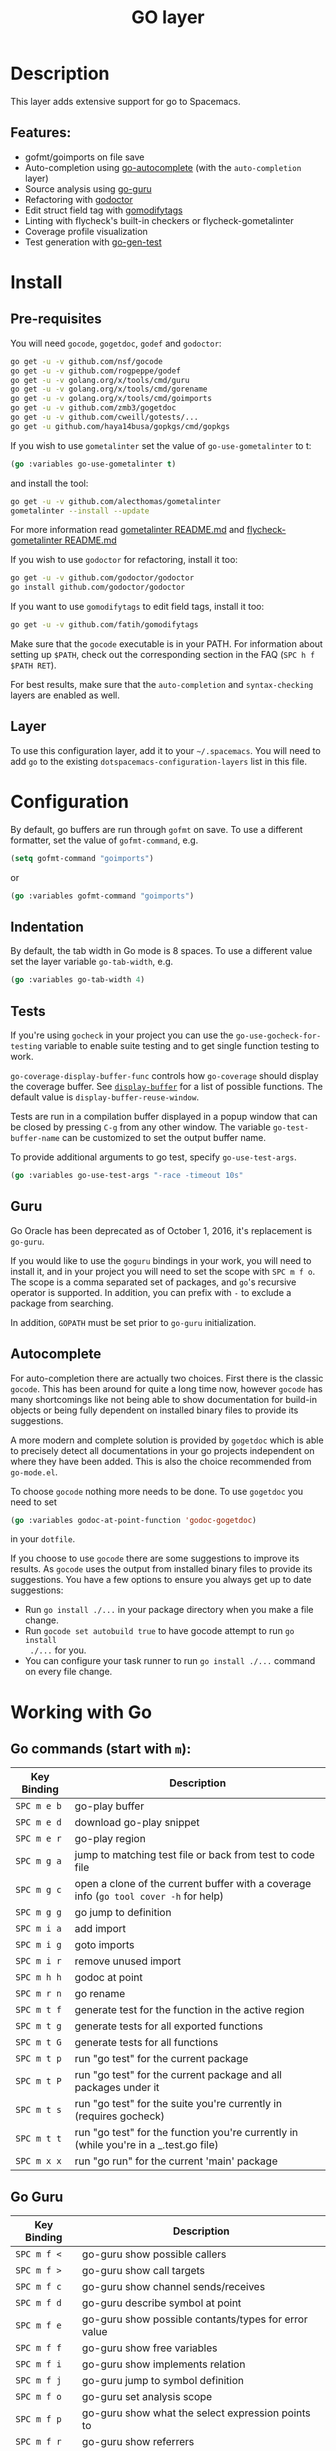 #+TITLE: GO layer

[[file:img/go.png]]

* Table of Contents                                         :TOC_4_gh:noexport:
- [[#description][Description]]
  - [[#features][Features:]]
- [[#install][Install]]
  - [[#pre-requisites][Pre-requisites]]
  - [[#layer][Layer]]
- [[#configuration][Configuration]]
  - [[#indentation][Indentation]]
  - [[#tests][Tests]]
  - [[#guru][Guru]]
  - [[#autocomplete][Autocomplete]]
- [[#working-with-go][Working with Go]]
  - [[#go-commands-start-with-m][Go commands (start with =m=):]]
  - [[#go-guru][Go Guru]]
  - [[#refactoring][Refactoring]]

* Description
This layer adds extensive support for go to Spacemacs.

** Features:
- gofmt/goimports on file save
- Auto-completion using [[https://github.com/nsf/gocode/tree/master/emacs][go-autocomplete]] (with the =auto-completion= layer)
- Source analysis using [[https://docs.google.com/document/d/1_Y9xCEMj5S-7rv2ooHpZNH15JgRT5iM742gJkw5LtmQ][go-guru]]
- Refactoring with [[http://gorefactor.org/][godoctor]]
- Edit struct field tag with [[https://github.com/fatih/gomodifytags][gomodifytags]]
- Linting with flycheck's built-in checkers or flycheck-gometalinter
- Coverage profile visualization
- Test generation with [[https://github.com/s-kostyaev/go-gen-test][go-gen-test]]

* Install
** Pre-requisites
You will need =gocode=, =gogetdoc=, =godef= and =godoctor=:

#+BEGIN_SRC sh
  go get -u -v github.com/nsf/gocode
  go get -u -v github.com/rogpeppe/godef
  go get -u -v golang.org/x/tools/cmd/guru
  go get -u -v golang.org/x/tools/cmd/gorename
  go get -u -v golang.org/x/tools/cmd/goimports
  go get -u -v github.com/zmb3/gogetdoc
  go get -u -v github.com/cweill/gotests/...
  go get -u github.com/haya14busa/gopkgs/cmd/gopkgs
#+END_SRC

If you wish to use =gometalinter= set the value of =go-use-gometalinter= to t:

#+begin_src emacs-lisp
  (go :variables go-use-gometalinter t)
#+end_src

and install the tool:

#+BEGIN_SRC sh
  go get -u -v github.com/alecthomas/gometalinter
  gometalinter --install --update
#+END_SRC

For more information read [[https://github.com/alecthomas/gometalinter/blob/master/README.md][gometalinter README.md]]
and [[https://github.com/favadi/flycheck-gometalinter/blob/master/README.md][flycheck-gometalinter README.md]]

If you wish to use =godoctor= for refactoring, install it too:

#+BEGIN_SRC sh
  go get -u -v github.com/godoctor/godoctor
  go install github.com/godoctor/godoctor
#+END_SRC

If you want to use =gomodifytags= to edit field tags, install it too:

#+BEGIN_SRC sh
  go get -u -v github.com/fatih/gomodifytags
#+END_SRC

Make sure that the =gocode= executable is in your PATH. For information about
setting up =$PATH=, check out the corresponding section in the FAQ (~SPC h f
$PATH RET~).

For best results, make sure that the =auto-completion= and =syntax-checking=
layers are enabled as well.

** Layer
To use this configuration layer, add it to your =~/.spacemacs=. You will need to
add =go= to the existing =dotspacemacs-configuration-layers= list in this
file.

* Configuration
By default, go buffers are run through =gofmt= on save. To use a different
formatter, set the value of =gofmt-command=, e.g.

#+begin_src emacs-lisp
  (setq gofmt-command "goimports")
#+end_src

or

#+begin_src emacs-lisp
  (go :variables gofmt-command "goimports")
#+end_src

** Indentation
By default, the tab width in Go mode is 8 spaces. To use a different value set
the layer variable =go-tab-width=, e.g.

#+begin_src emacs-lisp
  (go :variables go-tab-width 4)
#+end_src

** Tests
If you're using =gocheck= in your project you can use the
=go-use-gocheck-for-testing= variable to enable suite testing and to get single
function testing to work.

=go-coverage-display-buffer-func= controls how =go-coverage= should display
the coverage buffer. See [[https://www.gnu.org/software/emacs/manual/html_node/elisp/Choosing-Window.html][=display-buffer=]] for a list of possible functions.
The default value is =display-buffer-reuse-window=.

Tests are run in a compilation buffer displayed in a popup window that can be
closed by pressing ~C-g~ from any other window. The variable
=go-test-buffer-name= can be customized to set the output buffer name.

To provide additional arguments to go test, specify =go-use-test-args=.
#+begin_src emacs-lisp
  (go :variables go-use-test-args "-race -timeout 10s"
#+end_src

** Guru
Go Oracle has been deprecated as of October 1, 2016, it's replacement is =go-guru=.

If you would like to use the =goguru= bindings in your work, you will need to
install it, and in your project you will need to set the scope with ~SPC m f o~.
The scope is a comma separated set of packages, and =go='s recursive operator is
supported. In addition, you can prefix with =-= to exclude a package from
searching.

In addition, =GOPATH= must be set prior to =go-guru= initialization.

** Autocomplete
For auto-completion there are actually two choices. First there is the classic =gocode=.
This has been around for quite a long time now, however =gocode= has many shortcomings like
not being able to show documentation for build-in objects or being fully dependent on installed binary
files to provide its suggestions.

A more modern and complete solution is provided by =gogetdoc= which is able to
precisely detect all documentations in your go projects independent on where
they have been added. This is also the choice recommended from =go-mode.el=.

To choose =gocode= nothing more needs to be done. To use =gogetdoc= you need to set

#+begin_src emacs-lisp
  (go :variables godoc-at-point-function 'godoc-gogetdoc)
#+end_src

in your =dotfile=.

If you choose to use =gocode= there are some suggestions to improve its results.
As =gocode= uses the output from installed binary files to provide its suggestions.
You have a few options to ensure you always get up to date suggestions:

- Run =go install ./...= in your package directory when you make a file change.
- Run =gocode set autobuild true= to have gocode attempt to run =go install
  ./...= for you.
- You can configure your task runner to run =go install ./...= command on every
  file change.

* Working with Go
** Go commands (start with =m=):

| Key Binding | Description                                                                           |
|-------------+---------------------------------------------------------------------------------------|
| ~SPC m e b~ | go-play buffer                                                                        |
| ~SPC m e d~ | download go-play snippet                                                              |
| ~SPC m e r~ | go-play region                                                                        |
| ~SPC m g a~ | jump to matching test file or back from test to code file                             |
| ~SPC m g c~ | open a clone of the current buffer with a coverage info (=go tool cover -h= for help) |
| ~SPC m g g~ | go jump to definition                                                                 |
| ~SPC m i a~ | add import                                                                            |
| ~SPC m i g~ | goto imports                                                                          |
| ~SPC m i r~ | remove unused import                                                                  |
| ~SPC m h h~ | godoc at point                                                                        |
| ~SPC m r n~ | go rename                                                                             |
| ~SPC m t f~ | generate test for the function in the active region                                   |
| ~SPC m t g~ | generate tests for all exported functions                                             |
| ~SPC m t G~ | generate tests for all functions                                                      |
| ~SPC m t p~ | run "go test" for the current package                                                 |
| ~SPC m t P~ | run "go test" for the current package and all packages under it                       |
| ~SPC m t s~ | run "go test" for the suite you're currently in (requires gocheck)                    |
| ~SPC m t t~ | run "go test" for the function you're currently in (while you're in a _.test.go file) |
| ~SPC m x x~ | run "go run" for the current 'main' package                                           |

** Go Guru

| Key Binding | Description                                          |
|-------------+------------------------------------------------------|
| ~SPC m f <~ | go-guru show possible callers                        |
| ~SPC m f >~ | go-guru show call targets                            |
| ~SPC m f c~ | go-guru show channel sends/receives                  |
| ~SPC m f d~ | go-guru describe symbol at point                     |
| ~SPC m f e~ | go-guru show possible contants/types for error value |
| ~SPC m f f~ | go-guru show free variables                          |
| ~SPC m f i~ | go-guru show implements relation                     |
| ~SPC m f j~ | go-guru jump to symbol definition                    |
| ~SPC m f o~ | go-guru set analysis scope                           |
| ~SPC m f p~ | go-guru show what the select expression points to    |
| ~SPC m f r~ | go-guru show referrers                               |
| ~SPC m f s~ | go-guru show callstack                               |

** Refactoring

| Key Binding | Description                       |
|-------------+-----------------------------------|
| ~SPC m r d~ | Add comment stubs                 |
| ~SPC m r e~ | Extract code as new function      |
| ~SPC m r f~ | Add field tags                    |
| ~SPC m r F~ | Remove field tags                 |
| ~SPC m r n~ | Rename (with =godoctor=)          |
| ~SPC m r N~ | Rename (with =go-rename=)         |
| ~SPC m r t~ | Toggle declaration and assignment |
